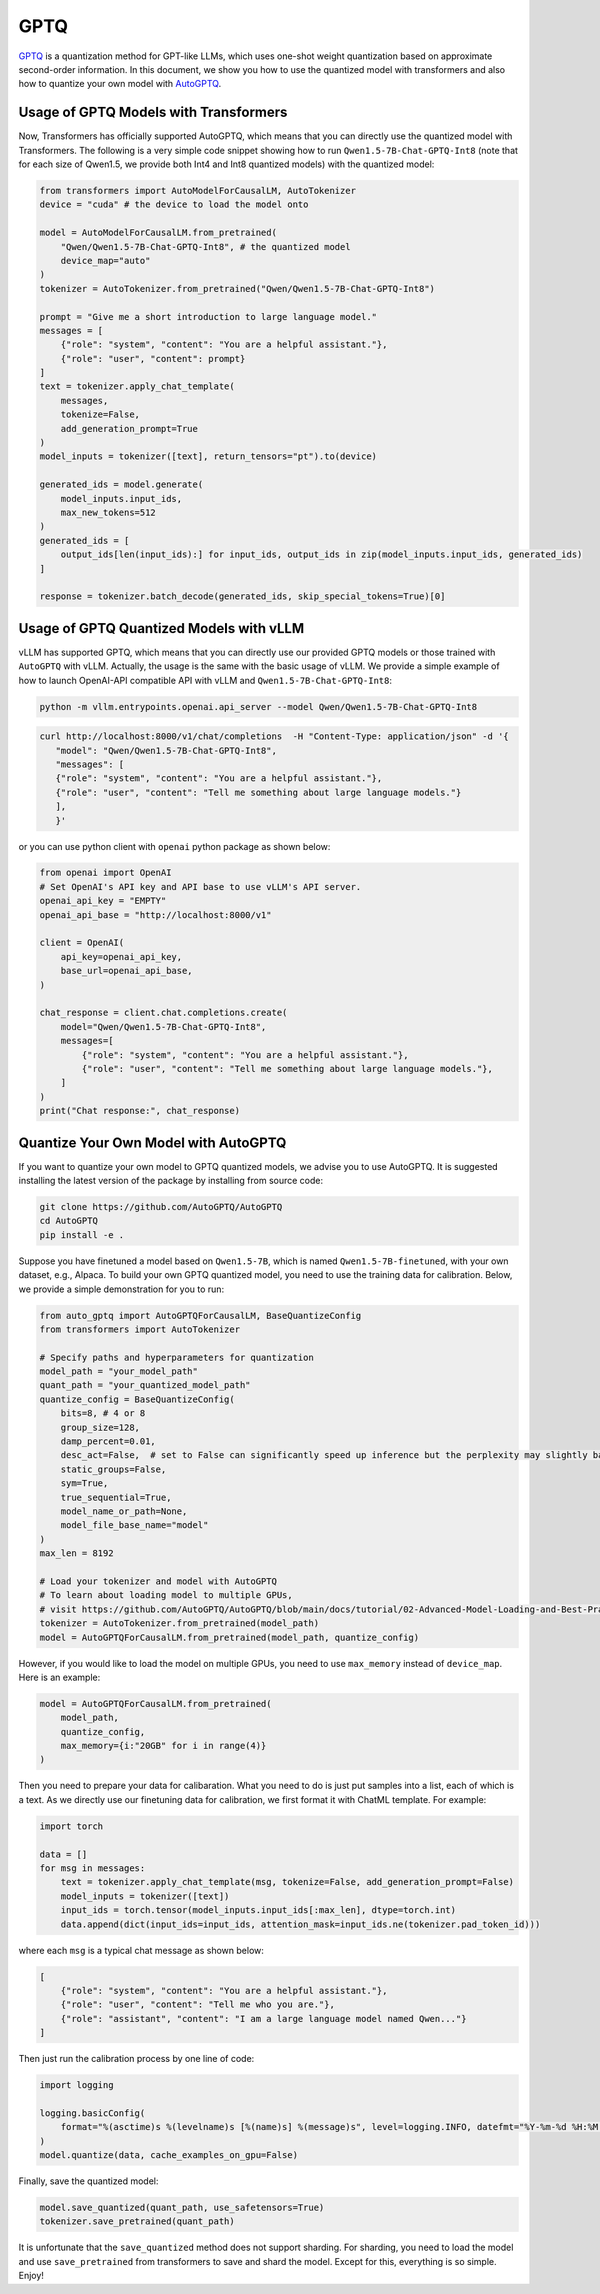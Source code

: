 GPTQ
======================

`GPTQ <https://arxiv.org/abs/2210.17323>`__ is a quantization method for
GPT-like LLMs, which uses one-shot weight quantization based on
approximate second-order information. In this document, we show you how
to use the quantized model with transformers and also how to quantize
your own model with `AutoGPTQ <https://github.com/AutoGPTQ/AutoGPTQ>`__.

Usage of GPTQ Models with Transformers
--------------------------------------

Now, Transformers has officially supported AutoGPTQ, which means that
you can directly use the quantized model with Transformers. The
following is a very simple code snippet showing how to run
``Qwen1.5-7B-Chat-GPTQ-Int8`` (note that for each size of Qwen1.5, we
provide both Int4 and Int8 quantized models) with the quantized model:

.. code:: python

   from transformers import AutoModelForCausalLM, AutoTokenizer
   device = "cuda" # the device to load the model onto

   model = AutoModelForCausalLM.from_pretrained(
       "Qwen/Qwen1.5-7B-Chat-GPTQ-Int8", # the quantized model
       device_map="auto"
   )
   tokenizer = AutoTokenizer.from_pretrained("Qwen/Qwen1.5-7B-Chat-GPTQ-Int8")

   prompt = "Give me a short introduction to large language model."
   messages = [
       {"role": "system", "content": "You are a helpful assistant."},
       {"role": "user", "content": prompt}
   ]
   text = tokenizer.apply_chat_template(
       messages,
       tokenize=False,
       add_generation_prompt=True
   )
   model_inputs = tokenizer([text], return_tensors="pt").to(device)

   generated_ids = model.generate(
       model_inputs.input_ids,
       max_new_tokens=512
   )
   generated_ids = [
       output_ids[len(input_ids):] for input_ids, output_ids in zip(model_inputs.input_ids, generated_ids)
   ]

   response = tokenizer.batch_decode(generated_ids, skip_special_tokens=True)[0]

Usage of GPTQ Quantized Models with vLLM
----------------------------------------

vLLM has supported GPTQ, which means that you can directly use our
provided GPTQ models or those trained with ``AutoGPTQ`` with vLLM.
Actually, the usage is the same with the basic usage of vLLM. We provide
a simple example of how to launch OpenAI-API compatible API with vLLM
and ``Qwen1.5-7B-Chat-GPTQ-Int8``:

.. code:: bash

   python -m vllm.entrypoints.openai.api_server --model Qwen/Qwen1.5-7B-Chat-GPTQ-Int8

.. code:: bash

    curl http://localhost:8000/v1/chat/completions  -H "Content-Type: application/json" -d '{
       "model": "Qwen/Qwen1.5-7B-Chat-GPTQ-Int8",
       "messages": [
       {"role": "system", "content": "You are a helpful assistant."},
       {"role": "user", "content": "Tell me something about large language models."}
       ],
       }'

or you can use python client with ``openai`` python package as shown
below:

.. code:: python

   from openai import OpenAI
   # Set OpenAI's API key and API base to use vLLM's API server.
   openai_api_key = "EMPTY"
   openai_api_base = "http://localhost:8000/v1"

   client = OpenAI(
       api_key=openai_api_key,
       base_url=openai_api_base,
   )

   chat_response = client.chat.completions.create(
       model="Qwen/Qwen1.5-7B-Chat-GPTQ-Int8",
       messages=[
           {"role": "system", "content": "You are a helpful assistant."},
           {"role": "user", "content": "Tell me something about large language models."},
       ]
   )
   print("Chat response:", chat_response)

Quantize Your Own Model with AutoGPTQ
-------------------------------------

If you want to quantize your own model to GPTQ quantized models, we
advise you to use AutoGPTQ. It is suggested installing the latest
version of the package by installing from source code:

.. code:: bash

   git clone https://github.com/AutoGPTQ/AutoGPTQ
   cd AutoGPTQ
   pip install -e .

Suppose you have finetuned a model based on ``Qwen1.5-7B``, which is
named ``Qwen1.5-7B-finetuned``, with your own dataset, e.g., Alpaca. To
build your own GPTQ quantized model, you need to use the training data
for calibration. Below, we provide a simple demonstration for you to
run:

.. code:: python

   from auto_gptq import AutoGPTQForCausalLM, BaseQuantizeConfig
   from transformers import AutoTokenizer

   # Specify paths and hyperparameters for quantization
   model_path = "your_model_path"
   quant_path = "your_quantized_model_path"
   quantize_config = BaseQuantizeConfig(
       bits=8, # 4 or 8
       group_size=128,
       damp_percent=0.01,
       desc_act=False,  # set to False can significantly speed up inference but the perplexity may slightly bad
       static_groups=False,
       sym=True,
       true_sequential=True,
       model_name_or_path=None,
       model_file_base_name="model"
   )
   max_len = 8192

   # Load your tokenizer and model with AutoGPTQ
   # To learn about loading model to multiple GPUs,
   # visit https://github.com/AutoGPTQ/AutoGPTQ/blob/main/docs/tutorial/02-Advanced-Model-Loading-and-Best-Practice.md
   tokenizer = AutoTokenizer.from_pretrained(model_path)
   model = AutoGPTQForCausalLM.from_pretrained(model_path, quantize_config)

However, if you would like to load the model on multiple GPUs, you need to use ``max_memory`` instead of ``device_map``. 
Here is an example:

.. code:: python

    model = AutoGPTQForCausalLM.from_pretrained(
        model_path,
        quantize_config,
        max_memory={i:"20GB" for i in range(4)}
    )

Then you need to prepare your data for calibaration. What you need to do
is just put samples into a list, each of which is a text. As we directly
use our finetuning data for calibration, we first format it with ChatML
template. For example:

.. code:: python

   import torch

   data = []
   for msg in messages:
       text = tokenizer.apply_chat_template(msg, tokenize=False, add_generation_prompt=False)
       model_inputs = tokenizer([text])
       input_ids = torch.tensor(model_inputs.input_ids[:max_len], dtype=torch.int)
       data.append(dict(input_ids=input_ids, attention_mask=input_ids.ne(tokenizer.pad_token_id)))

where each ``msg`` is a typical chat message as shown below:

.. code:: json

   [
       {"role": "system", "content": "You are a helpful assistant."},
       {"role": "user", "content": "Tell me who you are."},
       {"role": "assistant", "content": "I am a large language model named Qwen..."}
   ]

Then just run the calibration process by one line of code:

.. code:: python

   import logging

   logging.basicConfig(
       format="%(asctime)s %(levelname)s [%(name)s] %(message)s", level=logging.INFO, datefmt="%Y-%m-%d %H:%M:%S"
   )
   model.quantize(data, cache_examples_on_gpu=False)

Finally, save the quantized model:

.. code:: python

   model.save_quantized(quant_path, use_safetensors=True)
   tokenizer.save_pretrained(quant_path)

It is unfortunate that the ``save_quantized`` method does not support
sharding. For sharding, you need to load the model and use
``save_pretrained`` from transformers to save and shard the model.
Except for this, everything is so simple. Enjoy!
